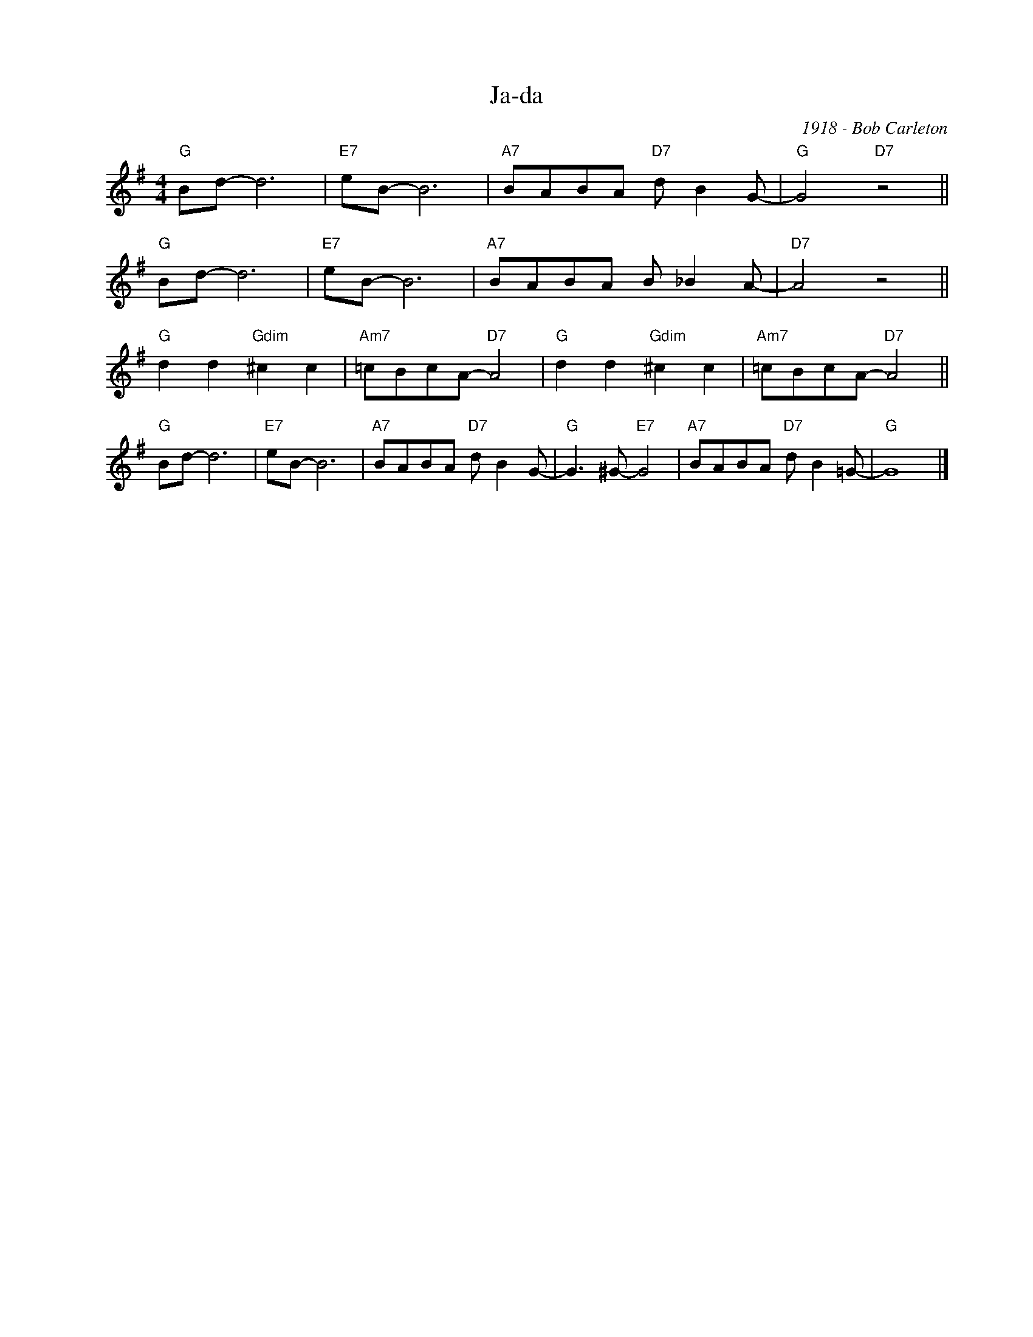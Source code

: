 X:1
T:Ja-da
C:1918 - Bob Carleton
Z:Copyright Â© www.realbook.site
L:1/8
M:4/4
I:linebreak $
K:G
V:1 treble nm=" " snm=" "
V:1
"G" Bd- d6 |"E7" eB- B6 |"A7" BABA"D7" d B2 G- |"G" G4"D7" z4 ||$"G" Bd- d6 |"E7" eB- B6 | %6
"A7" BABA B _B2 A- |"D7" A4 z4 ||$"G" d2 d2"Gdim" ^c2 c2 |"Am7" =cBcA-"D7" A4 | %10
"G" d2 d2"Gdim" ^c2 c2 |"Am7" =cBcA-"D7" A4 ||$"G" Bd- d6 |"E7" eB- B6 |"A7" BABA"D7" d B2 G- | %15
"G" G3 ^G-"E7" G4 |"A7" BABA"D7" d B2 =G- |"G" G8 |] %18

